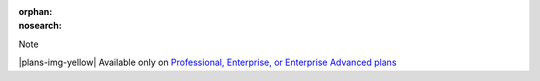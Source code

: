 :orphan:
:nosearch:

.. If used with include::, note the paths for images

.. raw:: html

  <div class="mm-badge mm-badge--note">

Note

|plans-img-yellow| Available only on `Professional, Enterprise, or Enterprise Advanced plans <https://mattermost.com/pricing/>`__

.. raw:: html

  </div>